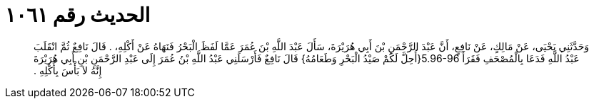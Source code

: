 
= الحديث رقم ١٠٦١

[quote.hadith]
وَحَدَّثَنِي يَحْيَى، عَنْ مَالِكٍ، عَنْ نَافِعٍ، أَنَّ عَبْدَ الرَّحْمَنِ بْنَ أَبِي هُرَيْرَةَ، سَأَلَ عَبْدَ اللَّهِ بْنَ عُمَرَ عَمَّا لَفَظَ الْبَحْرُ فَنَهَاهُ عَنْ أَكْلِهِ، ‏.‏ قَالَ نَافِعٌ ثُمَّ انْقَلَبَ عَبْدُ اللَّهِ فَدَعَا بِالْمُصْحَفِ فَقَرَأَ ‏5.96-96{‏أُحِلَّ لَكُمْ صَيْدُ الْبَحْرِ وَطَعَامُهُ‏}‏ قَالَ نَافِعٌ فَأَرْسَلَنِي عَبْدُ اللَّهِ بْنُ عُمَرَ إِلَى عَبْدِ الرَّحْمَنِ بْنِ أَبِي هُرَيْرَةَ إِنَّهُ لاَ بَأْسَ بِأَكْلِهِ ‏.‏